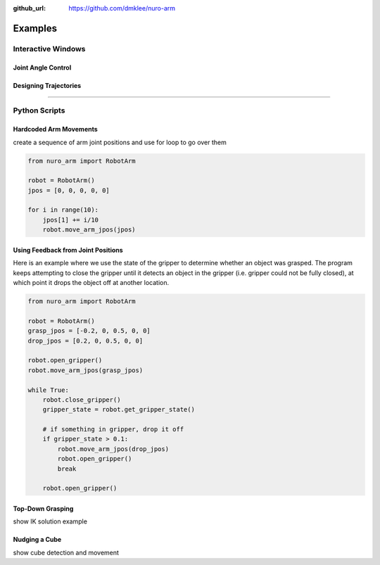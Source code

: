 :github_url: https://github.com/dmklee/nuro-arm

Examples
===============

Interactive Windows
-------------------

Joint Angle Control
+++++++++++++++++++


Designing Trajectories
++++++++++++++++++++++

----------------------------------------------------------------------------

Python Scripts
--------------

Hardcoded Arm Movements
+++++++++++++++++++++++
create a sequence of arm joint positions and use for loop to go over them

.. code-block:: python

    from nuro_arm import RobotArm

    robot = RobotArm()
    jpos = [0, 0, 0, 0, 0]

    for i in range(10):
        jpos[1] += i/10
        robot.move_arm_jpos(jpos)


Using Feedback from Joint Positions
+++++++++++++++++++++++++++++++++++

Here is an example where we use the state of the gripper to determine whether an
object was grasped.  The program keeps attempting to close the gripper until it
detects an object in the gripper (i.e. gripper could not be fully closed), at
which point it drops the object off at another location.

.. code-block:: python

    from nuro_arm import RobotArm

    robot = RobotArm()
    grasp_jpos = [-0.2, 0, 0.5, 0, 0]
    drop_jpos = [0.2, 0, 0.5, 0, 0]

    robot.open_gripper()
    robot.move_arm_jpos(grasp_jpos)

    while True:
        robot.close_gripper()
        gripper_state = robot.get_gripper_state()

        # if something in gripper, drop it off
        if gripper_state > 0.1:
            robot.move_arm_jpos(drop_jpos)
            robot.open_gripper()
            break

        robot.open_gripper()

Top-Down Grasping
+++++++++++++++++
show IK solution example

Nudging a Cube
++++++++++++++
show cube detection and movement
